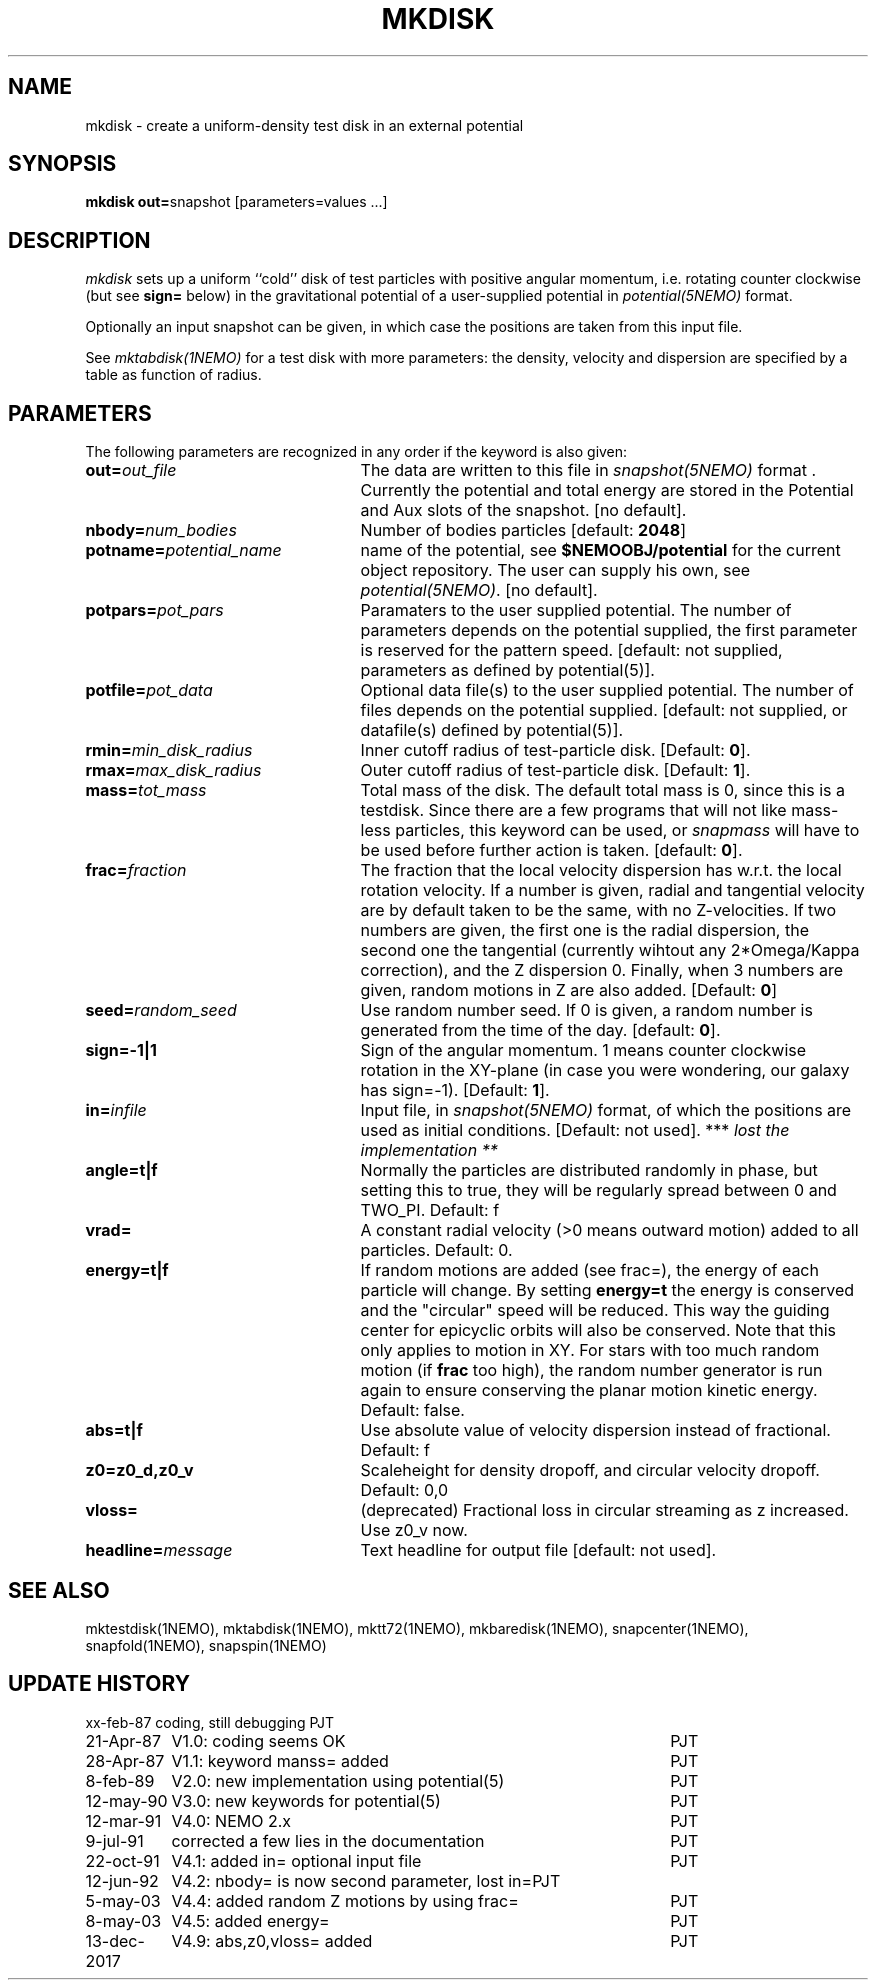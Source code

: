 .TH MKDISK 1NEMO "13 December 2017"

.SH "NAME"
mkdisk \- create a uniform-density test disk in an external potential

.SH "SYNOPSIS"
\fBmkdisk out=\fPsnapshot [parameters=values ...]

.SH "DESCRIPTION"
\fImkdisk\fP sets up a uniform
``cold'' disk of test particles with positive angular momentum, i.e. rotating counter
clockwise (but see \fBsign=\fP below) 
in the gravitational potential of a user-supplied potential in
\fIpotential(5NEMO)\fP format.
.PP
Optionally an input snapshot can be given, in which case the positions are 
taken from this input file.
.PP
See \fImktabdisk(1NEMO)\fP for a test disk with more parameters: the
density, velocity and dispersion are specified by a table as function
of radius. 

.SH "PARAMETERS"
The following parameters are recognized in any order if the keyword is also
given:
.TP 25
\fBout=\fIout_file\fP
The data are written to this file in \fIsnapshot(5NEMO)\fP 
format . Currently the potential and total energy are stored in the
Potential and Aux slots of the snapshot. [no default].
.TP
\fBnbody=\fInum_bodies\fP
Number of bodies particles [default: \fB2048\fP]
.TP
\fBpotname=\fIpotential_name\fP
name of the potential, see \fB$NEMOOBJ/potential\fP for the current
object repository. The user can supply his own, see \fIpotential(5NEMO)\fP.
[no default].
.TP
\fBpotpars=\fIpot_pars\fP
Paramaters to the user supplied potential. The number of parameters
depends on the potential supplied, the first parameter is reserved
for the pattern speed.
[default: not supplied, parameters as defined by potential(5)].
.TP
\fBpotfile=\fIpot_data\fP
Optional data file(s) to the user supplied potential. 
The number of files depends
on the potential supplied.
[default: not supplied, or datafile(s) defined by potential(5)].
.TP
\fBrmin=\fImin_disk_radius\fP
Inner cutoff radius of test-particle disk. [Default: \fB0\fP].
.TP
\fBrmax=\fImax_disk_radius\fP
Outer cutoff radius of test-particle disk. [Default: \fB1\fP].
.TP
\fBmass=\fItot_mass\fP
Total mass of the disk. The default total mass is 0, since this is a
testdisk. Since there are a few programs that will not like mass-less
particles, this keyword can be used, or \fIsnapmass\fP
will have to be used before further action is taken.
[default: \fB0\fP].
.TP
\fBfrac=\fIfraction\fP
The fraction that the local velocity dispersion has w.r.t.
the local rotation velocity. If a number is given, radial and tangential velocity are
by default taken to be the same, with no Z-velocities. If two numbers are given,
the first one is the radial dispersion, the second one the tangential
(currently wihtout any 2*Omega/Kappa correction), and the Z dispersion 0.
Finally, when 3 numbers are given, random motions in Z are also added.
[Default: \fB0\fP]
.TP
\fBseed=\fIrandom_seed\fP
Use random number seed. If 0 is given, a random number is generated
from the time of the day. [default: \fB0\fP].
.TP
\fBsign=-1|1\fP
Sign of the angular momentum. 1 means counter clockwise rotation in the
XY-plane (in case you were wondering, 
our galaxy has sign=-1). [Default: \fB1\fP].
.TP
\fBin=\fIinfile\fP
Input file, in \fIsnapshot(5NEMO)\fP format, of which the positions
are used as initial conditions. [Default: not used].
*** \fI lost the implementation ** \fP
.TP
\fBangle=t|f\fP
Normally the particles are distributed randomly in phase, but setting this
to true, they will be regularly spread between 0 and TWO_PI. 
Default: f
.TP
\fBvrad=\fP
A constant radial velocity (>0 means outward motion) added to all particles.
Default: 0.
.TP
\fBenergy=t|f\fP
If random motions are added (see frac=), the energy of each particle will
change. By setting \fBenergy=t\fP the energy is conserved and the "circular"
speed will be reduced. This way the guiding center for epicyclic orbits
will also be conserved. Note that this only applies to motion in XY.
For stars with too much random motion (if \fBfrac\fP too high), the
random number generator is run again to ensure conserving the planar
motion kinetic energy. Default: false.
.TP
\fBabs=t|f\fP
Use absolute value of velocity dispersion instead of fractional.
Default: f
.TP
\fBz0=z0_d,z0_v\fP
Scaleheight for density dropoff, and circular velocity dropoff. Default: 0,0
.TP
\fBvloss=\fP
(deprecated) Fractional loss in circular streaming as z increased. Use z0_v now.
.TP
\fBheadline=\fImessage\fP
Text headline for output file [default: not used].

.SH "SEE ALSO"
mktestdisk(1NEMO), mktabdisk(1NEMO), mktt72(1NEMO), mkbaredisk(1NEMO), snapcenter(1NEMO), snapfold(1NEMO), snapspin(1NEMO)

.SH "UPDATE HISTORY"
.nf
.ta +1.5i +4.5i
xx-feb-87	coding, still debugging  	PJT
21-Apr-87	V1.0: coding seems OK     	PJT
28-Apr-87	V1.1: keyword manss= added	PJT
8-feb-89	V2.0: new implementation using potential(5)	PJT
12-may-90	V3.0: new keywords for potential(5)	PJT
12-mar-91	V4.0: NEMO 2.x    	PJT
9-jul-91	corrected a few lies in the documentation	PJT
22-oct-91	V4.1: added in= optional input file      	PJT
12-jun-92	V4.2: nbody= is now second parameter, lost in=	PJT
5-may-03	V4.4: added random Z motions by using frac=	PJT
8-may-03	V4.5: added energy=	PJT
13-dec-2017	V4.9: abs,z0,vloss= added	PJT
.fi

